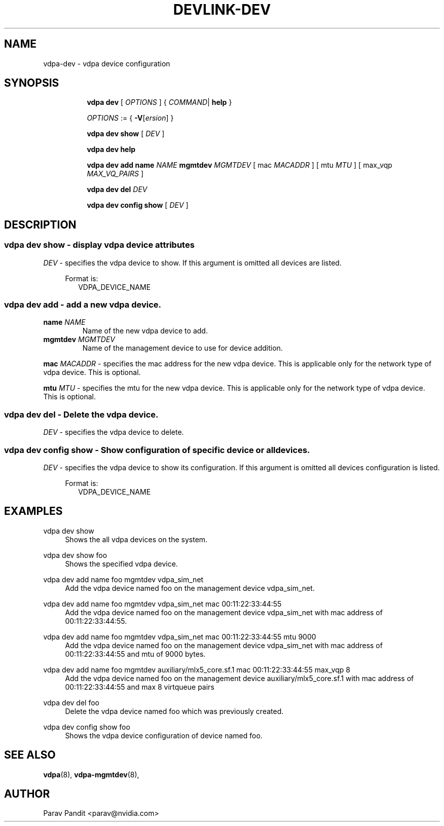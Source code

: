 .TH DEVLINK\-DEV 8 "5 Jan 2021" "iproute2" "Linux"
.SH NAME
vdpa-dev \- vdpa device configuration
.SH SYNOPSIS
.sp
.ad l
.in +8
.ti -8
.B vdpa
.B dev
.RI "[ " OPTIONS " ] "
.RI  " { " COMMAND | " "
.BR help " }"
.sp

.ti -8
.IR OPTIONS " := { "
\fB\-V\fR[\fIersion\fR]
}

.ti -8
.B vdpa dev show
.RI "[ " DEV " ]"

.ti -8
.B vdpa dev help

.ti -8
.B vdpa dev add
.B name
.I NAME
.B mgmtdev
.I MGMTDEV
.RI "[ mac " MACADDR " ]"
.RI "[ mtu " MTU " ]"
.RI "[ max_vqp " MAX_VQ_PAIRS " ]"

.ti -8
.B vdpa dev del
.I DEV

.ti -8
.B vdpa dev config show
.RI "[ " DEV " ]"

.SH "DESCRIPTION"
.SS vdpa dev show - display vdpa device attributes

.PP
.I "DEV"
- specifies the vdpa device to show.
If this argument is omitted all devices are listed.

.in +4
Format is:
.in +2
VDPA_DEVICE_NAME

.SS vdpa dev add - add a new vdpa device.

.TP
.BI name " NAME"
Name of the new vdpa device to add.

.TP
.BI mgmtdev " MGMTDEV"
Name of the management device to use for device addition.

.PP
.BI mac " MACADDR"
- specifies the mac address for the new vdpa device.
This is applicable only for the network type of vdpa device. This is optional.

.BI mtu " MTU"
- specifies the mtu for the new vdpa device.
This is applicable only for the network type of vdpa device. This is optional.

.SS vdpa dev del - Delete the vdpa device.

.PP
.I "DEV"
- specifies the vdpa device to delete.

.SS vdpa dev config show - Show configuration of specific device or all devices.

.PP
.I "DEV"
- specifies the vdpa device to show its configuration.
If this argument is omitted all devices configuration is listed.

.in +4
Format is:
.in +2
VDPA_DEVICE_NAME

.SH "EXAMPLES"
.PP
vdpa dev show
.RS 4
Shows the all vdpa devices on the system.
.RE
.PP
vdpa dev show foo
.RS 4
Shows the specified vdpa device.
.RE
.PP
vdpa dev add name foo mgmtdev vdpa_sim_net
.RS 4
Add the vdpa device named foo on the management device vdpa_sim_net.
.RE
.PP
vdpa dev add name foo mgmtdev vdpa_sim_net mac 00:11:22:33:44:55
.RS 4
Add the vdpa device named foo on the management device vdpa_sim_net with mac address of 00:11:22:33:44:55.
.RE
.PP
vdpa dev add name foo mgmtdev vdpa_sim_net mac 00:11:22:33:44:55 mtu 9000
.RS 4
Add the vdpa device named foo on the management device vdpa_sim_net with mac address of 00:11:22:33:44:55 and mtu of 9000 bytes.
.RE
.PP
vdpa dev add name foo mgmtdev auxiliary/mlx5_core.sf.1 mac 00:11:22:33:44:55 max_vqp 8
.RS 4
Add the vdpa device named foo on the management device auxiliary/mlx5_core.sf.1 with mac address of 00:11:22:33:44:55 and max 8 virtqueue pairs
.RE
.PP
vdpa dev del foo
.RS 4
Delete the vdpa device named foo which was previously created.
.RE
.PP
vdpa dev config show foo
.RS 4
Shows the vdpa device configuration of device named foo.
.RE

.SH SEE ALSO
.BR vdpa (8),
.BR vdpa-mgmtdev (8),
.br

.SH AUTHOR
Parav Pandit <parav@nvidia.com>
